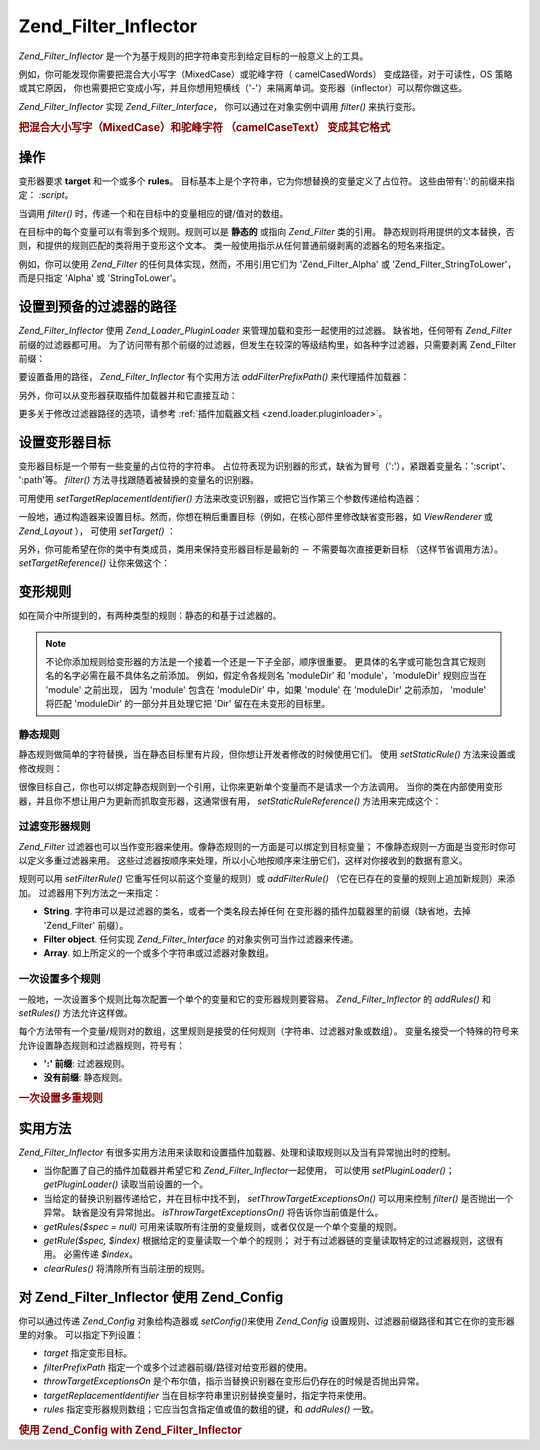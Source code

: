 .. _zend.filter.inflector:

Zend_Filter_Inflector
=====================

*Zend_Filter_Inflector* 是一个为基于规则的把字符串变形到给定目标的一般意义上的工具。

例如，你可能发现你需要把混合大小写字（MixedCase）或驼峰字符（ camelCasedWords）
变成路径，对于可读性，OS 策略或其它原因，
你也需要把它变成小写，并且你想用短横线（'-'）来隔离单词。变形器（inflector）可以帮你做这些。

*Zend_Filter_Inflector* 实现 *Zend_Filter_Interface*\ ， 你可以通过在对象实例中调用 *filter()*
来执行变形。

.. _zend.filter.inflector.camel_case_example:

.. rubric:: 把混合大小写字（MixedCase）和驼峰字符 （camelCaseText） 变成其它格式

.. code-block::
   :linenos:
   <?php
   $inflector = new Zend_Filter_Inflector('pages/:page.:suffix');
   $inflector->setRules(array(
       ':page'  => array('Word_CamelCaseToDash', 'StringToLower'),
       'suffix' => 'html'
   ));

   $string   = 'camelCasedWords';
   $filtered = $inflector->filter(array('page' => $string)); // pages/camel-cased-words.html

   $string   = 'this_is_not_camel_cased';
   $filtered = $inflector->filter(array('page' => $string)); // pages/this_is_not_camel_cased.html
   ?>
.. _zend.filter.inflector.operation:

操作
------

变形器要求 **target** 和一个或多个 **rules**\ 。
目标基本上是个字符串，它为你想替换的变量定义了占位符。
这些由带有':'的前缀来指定： *:script*\ 。

当调用 *filter()* 时，传递一个和在目标中的变量相应的键/值对的数组。

在目标中的每个变量可以有零到多个规则。规则可以是 **静态的** 或指向 *Zend_Filter*
类的引用。
静态规则将用提供的文本替换，否则，和提供的规则匹配的类将用于变形这个文本。
类一般使用指示从任何普通前缀剥离的滤器名的短名来指定。

例如，你可以使用 *Zend_Filter* 的任何具体实现，然而，不用引用它们为 'Zend_Filter_Alpha'
或 'Zend_Filter_StringToLower'， 而是只指定 'Alpha' 或 'StringToLower'。

.. _zend.filter.inflector.paths:

设置到预备的过滤器的路径
------------------------------------

*Zend_Filter_Inflector* 使用 *Zend_Loader_PluginLoader* 来管理加载和变形一起使用的过滤器。
缺省地，任何带有 *Zend_Filter* 前缀的过滤器都可用。
为了访问带有那个前缀的过滤器，但发生在较深的等级结构里，如各种字过滤器，只需要剥离
Zend_Filter 前缀：

.. code-block::
   :linenos:
   <?php
   // use Zend_Filter_Word_CamelCaseToDash as a rule
   $inflector->addRules(array('script' => 'Word_CamelCaseToDash'));
   ?>
要设置备用的路径， *Zend_Filter_Inflector* 有个实用方法 *addFilterPrefixPath()*
来代理插件加载器：

.. code-block::
   :linenos:
   <?php
   $inflector->addFilterPrefixPath('My_Filter', 'My/Filter/');
   ?>
另外，你可以从变形器获取插件加载器并和它直接互动：

.. code-block::
   :linenos:
   <?php
   $loader = $inflector->getPluginLoader();
   $loader->addPrefixPath('My_Filter', 'My/Filter/');
   ?>
更多关于修改过滤器路径的选项，请参考 :ref:`插件加载器文档 <zend.loader.pluginloader>`\ 。

.. _zend.filter.inflector.targets:

设置变形器目标
---------------------

变形器目标是一个带有一些变量的占位符的字符串。
占位符表现为识别器的形式，缺省为冒号（':'），紧跟着变量名：':script'、 ':path'等。
*filter()* 方法寻找跟随着被替换的变量名的识别器。

可用使用 *setTargetReplacementIdentifier()*
方法来改变识别器，或把它当作第三个参数传递给构造器：

.. code-block::
   :linenos:
   <?php
   // Via constructor:
   $inflector = new Zend_Filter_Inflector('#foo/#bar.#sfx', null, '#');

   // Via accessor:
   $inflector->setTargetReplacementIdentifier('#');
   ?>
一般地，通过构造器来设置目标。然而，你想在稍后重置目标（例如，在核心部件里修改缺省变形器，如
*ViewRenderer* 或 *Zend_Layout* ）， 可使用 *setTarget()* ：

.. code-block::
   :linenos:
   <?php
   $inflector = $layout->getInflector();
   $inflector->setTarget('layouts/:script.phtml');
   ?>
另外，你可能希望在你的类中有类成员，类用来保持变形器目标是最新的 －
不需要每次直接更新目标 （这样节省调用方法）。 *setTargetReference()* 让你来做这个：

.. code-block::
   :linenos:
   <?php
   class Foo
   {
       /**
        * @var string Inflector target
        */
       protected $_target = 'foo/:bar/:baz.:suffix';

       /**
        * Constructor
        * @return void
        */
       public function __construct()
       {
           $this->_inflector = new Zend_Filter_Inflector();
           $this->_inflector->setTargetReference($this->_target);
       }

       /**
        * Set target; updates target in inflector
        *
        * @param  string $target
        * @return Foo
        */
       public function setTarget($target)
       {
           $this->_target = $target;
           return $this;
       }
   }
   ?>
.. _zend.filter.inflector.rules:

变形规则
------------

如在简介中所提到的，有两种类型的规则：静态的和基于过滤器的。

.. note::

   不论你添加规则给变形器的方法是一个接着一个还是一下子全部，顺序很重要。
   更具体的名字或可能包含其它规则名的名字必需在最不具体名之前添加。
   例如，假定令各规则名 'moduleDir' 和 'module'，'moduleDir' 规则应当在 'module' 之前出现，
   因为 'module' 包含在 'moduleDir' 中，如果 'module' 在 'moduleDir' 之前添加， 'module' 将匹配
   'moduleDir' 的一部分并且处理它把 'Dir' 留在在未变形的目标里。

.. _zend.filter.inflector.rules.static:

静态规则
^^^^^^^^^^^^

静态规则做简单的字符替换，当在静态目标里有片段，但你想让开发者修改的时候使用它们。
使用 *setStaticRule()* 方法来设置或修改规则：

.. code-block::
   :linenos:
   <?php
   $inflector = new Zend_Filter_Inflector(':script.:suffix');
   $inflector->setStaticRule('suffix', 'phtml');

   // change it later:
   $inflector->setStaticRule('suffix', 'php');
   ?>
很像目标自己，你也可以绑定静态规则到一个引用，让你来更新单个变量而不是请求一个方法调用。
当你的类在内部使用变形器，并且你不想让用户为更新而抓取变形器，这通常很有用，
*setStaticRuleReference()* 方法用来完成这个：

.. code-block::
   :linenos:
   <?php
   class Foo
   {
       /**
        * @var string Suffix
        */
       protected $_suffix = 'phtml';

       /**
        * Constructor
        * @return void
        */
       public function __construct()
       {
           $this->_inflector = new Zend_Filter_Inflector(':script.:suffix');
           $this->_inflector->setStaticRuleReference('suffix', $this->_suffix);
       }

       /**
        * Set suffix; updates suffix static rule in inflector
        *
        * @param  string $suffix
        * @return Foo
        */
       public function setSuffix($suffix)
       {
           $this->_suffix = $suffix;
           return $this;
       }
   }
   ?>
.. _zend.filter.inflector.rules.filters:

过滤变形器规则
^^^^^^^^^^^^^^^^^^^^^

*Zend_Filter*
过滤器也可以当作变形器来使用。像静态规则的一方面是可以绑定到目标变量；
不像静态规则一方面是当变形时你可以定义多重过滤器来用。
这些过滤器按顺序来处理，所以小心地按顺序来注册它们，这样对你接收到的数据有意义。

规则可以用 *setFilterRule()* 它重写任何以前这个变量的规则）或 *addFilterRule()*
（它在已存在的变量的规则上追加新规则）来添加。 过滤器用下列方法之一来指定：

- **String**. 字符串可以是过滤器的类名，或者一个类名段去掉任何
  在变形器的插件加载器里的前缀（缺省地，去掉 'Zend_Filter' 前缀）。

- **Filter object**. 任何实现 *Zend_Filter_Interface* 的对象实例可当作过滤器来传递。

- **Array**. 如上所定义的一个或多个字符串或过滤器对象数组。

.. code-block::
   :linenos:
   <?php
   $inflector = new Zend_Filter_Inflector(':script.:suffix');

   // Set rule to use Zend_Filter_Word_CamelCaseToDash filter
   $inflector->setFilterRule('script', 'Word_CamelCaseToDash');

   // Add rule to lowercase string
   $inflector->addFilterRule('script', new Zend_Filter_StringToLower());

   // Set rules en-masse
   $inflector->setFilterRule('script', array(
       'Word_CamelCaseToDash',
       new Zend_Filter_StringToLower()
   ));
   ?>
.. _zend.filter.inflector.rules.multiple:

一次设置多个规则
^^^^^^^^^^^^^^^^^^^^^^^^

一般地，一次设置多个规则比每次配置一个单个的变量和它的变形器规则要容易。
*Zend_Filter_Inflector* 的 *addRules()* 和 *setRules()* 方法允许这样做。

每个方法带有一个变量/规则对的数组，这里规则是接受的任何规则（字符串、过滤器对象或数组）。
变量名接受一个特殊的符号来允许设置静态规则和过滤器规则，符号有：

- **':' 前缀**: 过滤器规则。

- **没有前缀**: 静态规则。

.. _zend.filter.inflector.rules.multiple.example:

.. rubric:: 一次设置多重规则

.. code-block::
   :linenos:
   <?php
   // Could also use setRules() with this notation:
   $inflector->addRules(array(
       // filter rules:
       ':controller' => array('CamelCaseToUnderscore','StringToLower'),
       ':action'     => array('CamelCaseToUnderscore','StringToLower'),

       // Static rule:
       'suffix'      => 'phtml'
   ));
   ?>
.. _zend.filter.inflector.utility:

实用方法
------------

*Zend_Filter_Inflector*
有很多实用方法用来读取和设置插件加载器、处理和读取规则以及当有异常抛出时的控制。

- 当你配置了自己的插件加载器并希望它和 *Zend_Filter_Inflector*\ 一起使用， 可以使用
  *setPluginLoader()*\ ； *getPluginLoader()* 读取当前设置的一个。

- 当给定的替换识别器传递给它，并在目标中找不到， *setThrowTargetExceptionsOn()*
  可以用来控制 *filter()* 是否抛出一个异常。 缺省是没有异常抛出。
  *isThrowTargetExceptionsOn()* 将告诉你当前值是什么。

- *getRules($spec = null)*
  可用来读取所有注册的变量规则，或者仅仅是一个单个变量的规则。

- *getRule($spec, $index)* 根据给定的变量读取一个单个的规则；
  对于有过滤器链的变量读取特定的过滤器规则，这很有用。 必需传递 *$index*\ 。

- *clearRules()* 将清除所有当前注册的规则。

.. _zend.filter.inflector.config:

对 Zend_Filter_Inflector 使用 Zend_Config
--------------------------------------------

你可以通过传递 *Zend_Config* 对象给构造器或 *setConfig()*\ 来使用 *Zend_Config*
设置规则、过滤器前缀路径和其它在你的变形器里的对象。 可以指定下列设置：

- *target* 指定变形目标。

- *filterPrefixPath* 指定一个或多个过滤器前缀/路径对给变形器的使用。

- *throwTargetExceptionsOn*
  是个布尔值，指示当替换识别器在变形后仍存在的时候是否抛出异常。

- *targetReplacementIdentifier* 当在目标字符串里识别替换变量时，指定字符来使用。

- *rules* 指定变形器规则数组；它应当包含指定值或值的数组的键，和 *addRules()* 一致。

.. _zend.filter.inflector.config.example:

.. rubric:: 使用 Zend_Config with Zend_Filter_Inflector

.. code-block::
   :linenos:
   <?php
   // With the constructor:
   $config    = new Zend_Config($options);
   $inflector = new Zend_Filter_Inflector($config);

   // Or with setConfig():
   $inflector = new Zend_Filter_Inflector();
   $inflector->setConfig($config);
   ?>

